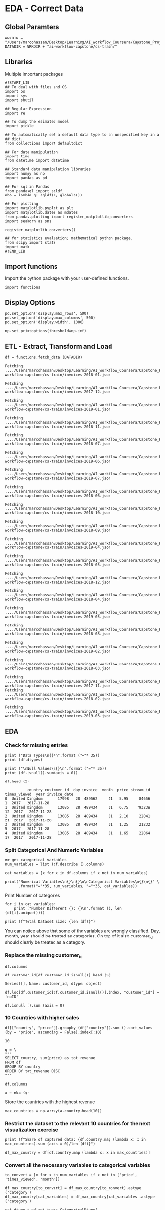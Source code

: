* EDA - Correct Data
:properties:
:header-args:ein-python: :session http://127.0.0.1:8888/EDA.ipynb
:end: 

** Global Paramters

 #+NAME: A4F2CD83-A7EA-4661-B3DF-4EF6F32D3161
 #+begin_src ein-python :results output
WRKDIR = "/Users/marcohassan/Desktop/Learning/AI_workflow_Coursera/Capstone_Project/"
DATADIR = WRKDIR + "ai-workflow-capstone/cs-train/"
 #+end_src

** Libraries

Multiple important packages

#+NAME: 0D5B735B-F781-4732-809C-983E1992B501
#+begin_src ein-python :results output
#!START_LIB
## To deal with files and OS
import os
import sys
import shutil

## Regular Expression
import re

## To dump the esimated model
import pickle

## To automatically set a default data type to an unspecified key in a
## dict.
from collections import defaultdict

## For date manipulation
import time
from datetime import datetime

## Standard data manipulation libraries
import numpy as np
import pandas as pd

## For sql in Pandas
from pandasql import sqldf
nba = lambda q: sqldf(q, globals())

## For plotting
import matplotlib.pyplot as plt
import matplotlib.dates as mdates
from pandas.plotting import register_matplotlib_converters
import seaborn as sns

register_matplotlib_converters()

## for statistics evaluation; mathematical python package.
from scipy import stats
import math
#!END_LIB
#+end_src

** Import functions

Import the python package with your user-defined functions.

#+NAME: 86334714-1029-4884-8D04-74AE85380BB5
#+begin_src ein-python :results output
import functions
#+end_src

** Display Options

#+NAME: 0438BC5E-80DD-4BD1-A107-1AF4F21277B8
#+begin_src ein-python :results output
pd.set_option('display.max_rows', 500)
pd.set_option('display.max_columns', 500)
pd.set_option('display.width', 1000)

np.set_printoptions(threshold=np.inf)
#+end_src

** ETL - Extract, Transform and Load

#+NAME: F6FF40D4-81CF-4C08-BDA9-30D37927D5CA
#+BEGIN_SRC ein-python  :results output
df = functions.fetch_data (DATADIR)
#+END_SRC

#+RESULTS: F6FF40D4-81CF-4C08-BDA9-30D37927D5CA
#+begin_example
Fetching ..../Users/marcohassan/Desktop/Learning/AI_workflow_Coursera/Capstone_Project/ai-workflow-capstone/cs-train/invoices-2018-01.json

Fetching ..../Users/marcohassan/Desktop/Learning/AI_workflow_Coursera/Capstone_Project/ai-workflow-capstone/cs-train/invoices-2017-12.json

Fetching ..../Users/marcohassan/Desktop/Learning/AI_workflow_Coursera/Capstone_Project/ai-workflow-capstone/cs-train/invoices-2019-01.json

Fetching ..../Users/marcohassan/Desktop/Learning/AI_workflow_Coursera/Capstone_Project/ai-workflow-capstone/cs-train/invoices-2018-11.json

Fetching ..../Users/marcohassan/Desktop/Learning/AI_workflow_Coursera/Capstone_Project/ai-workflow-capstone/cs-train/invoices-2018-07.json

Fetching ..../Users/marcohassan/Desktop/Learning/AI_workflow_Coursera/Capstone_Project/ai-workflow-capstone/cs-train/invoices-2019-06.json

Fetching ..../Users/marcohassan/Desktop/Learning/AI_workflow_Coursera/Capstone_Project/ai-workflow-capstone/cs-train/invoices-2019-07.json

Fetching ..../Users/marcohassan/Desktop/Learning/AI_workflow_Coursera/Capstone_Project/ai-workflow-capstone/cs-train/invoices-2018-06.json

Fetching ..../Users/marcohassan/Desktop/Learning/AI_workflow_Coursera/Capstone_Project/ai-workflow-capstone/cs-train/invoices-2018-10.json

Fetching ..../Users/marcohassan/Desktop/Learning/AI_workflow_Coursera/Capstone_Project/ai-workflow-capstone/cs-train/invoices-2018-09.json

Fetching ..../Users/marcohassan/Desktop/Learning/AI_workflow_Coursera/Capstone_Project/ai-workflow-capstone/cs-train/invoices-2019-04.json

Fetching ..../Users/marcohassan/Desktop/Learning/AI_workflow_Coursera/Capstone_Project/ai-workflow-capstone/cs-train/invoices-2018-05.json

Fetching ..../Users/marcohassan/Desktop/Learning/AI_workflow_Coursera/Capstone_Project/ai-workflow-capstone/cs-train/invoices-2018-12.json

Fetching ..../Users/marcohassan/Desktop/Learning/AI_workflow_Coursera/Capstone_Project/ai-workflow-capstone/cs-train/invoices-2018-04.json

Fetching ..../Users/marcohassan/Desktop/Learning/AI_workflow_Coursera/Capstone_Project/ai-workflow-capstone/cs-train/invoices-2019-05.json

Fetching ..../Users/marcohassan/Desktop/Learning/AI_workflow_Coursera/Capstone_Project/ai-workflow-capstone/cs-train/invoices-2018-08.json

Fetching ..../Users/marcohassan/Desktop/Learning/AI_workflow_Coursera/Capstone_Project/ai-workflow-capstone/cs-train/invoices-2019-02.json

Fetching ..../Users/marcohassan/Desktop/Learning/AI_workflow_Coursera/Capstone_Project/ai-workflow-capstone/cs-train/invoices-2018-03.json

Fetching ..../Users/marcohassan/Desktop/Learning/AI_workflow_Coursera/Capstone_Project/ai-workflow-capstone/cs-train/invoices-2017-11.json
Fetching ..../Users/marcohassan/Desktop/Learning/AI_workflow_Coursera/Capstone_Project/ai-workflow-capstone/cs-train/invoices-2018-02.json

Fetching ..../Users/marcohassan/Desktop/Learning/AI_workflow_Coursera/Capstone_Project/ai-workflow-capstone/cs-train/invoices-2019-03.json
#+end_example

** EDA 

*** Check for missing entries

 #+NAME: 50B66596-AACB-4CC9-9D9D-13DC221A3AAE
 #+begin_src ein-python :results output
print ("Data Types\n{}\n".format ("="* 35))
print (df.dtypes) 

print ("\nNull Values\n{}\n".format ("="* 35))
print (df.isnull().sum(axis = 0))
 #+end_src

#+NAME: 6830D2FD-47F3-4FAE-BF51-060BC5F6200E
#+begin_src ein-python :results output
df.head (5)
#+end_src

#+RESULTS: 6830D2FD-47F3-4FAE-BF51-060BC5F6200E
:           country customer_id  day invoice  month  price stream_id  times_viewed  year invoice_date
: 0  United Kingdom       17998   28  489562     11   5.95     84656             1  2017   2017-11-28
: 1  United Kingdom       13085   28  489434     11   6.75    79323W            12  2017   2017-11-28
: 2  United Kingdom       13085   28  489434     11   2.10     22041            21  2017   2017-11-28
: 3  United Kingdom       13085   28  489434     11   1.25     21232             5  2017   2017-11-28
: 4  United Kingdom       13085   28  489434     11   1.65     22064            17  2017   2017-11-28

*** Split Categorical And Numeric Variables

#+NAME: 2F3340EE-0B78-4A8A-9F24-42EF7477215E
#+begin_src ein-python :results output
## get categorical variables
num_variables = list (df.describe ().columns) 

cat_variables = [x for x in df.columns if x not in num_variables]

print("Numerical Variables\n{}\n{}\n\nCategorical Variables\n{}\n{}" \
      .format("="*35, num_variables, "="*35, cat_variables))
#+end_src


Print Number of categories

#+NAME: 87137DFB-BC0F-497B-B8FB-53ABDB765BAF
#+begin_src ein-python :results output
for i in cat_variables: 
    print ("Number Different {}: {}\n".format (i, len (df[i].unique())))

print (f"Total Dataset size: {len (df)}") 
#+end_src

You can notice above that some of the variables are wrongly
classified. Day, month, year should be treated as categories. On top
of it also customer_id should clearly be treated as a category.

*** Replace the missing customer_id


#+NAME: 35BCA4A4-FA09-49A8-B975-52989A1DE152
#+BEGIN_SRC ein-python  :results output
df.columns
#+END_SRC

#+NAME: 1C0AFFC8-4090-4E46-B5A0-65ED33A714D1
#+begin_src ein-python :results output
df.customer_id[df.customer_id.isnull()].head (5)
#+end_src

#+RESULTS: 1C0AFFC8-4090-4E46-B5A0-65ED33A714D1
: Series([], Name: customer_id, dtype: object)

#+NAME: 7E3FCBC7-0DCA-45EB-92E2-EDAD33F1AFB9
#+begin_src ein-python :results output
df.loc[df.customer_id[df.customer_id.isnull()].index, "customer_id"] = 'noID'
#+end_src

#+NAME: 7FD36E6A-8629-4716-917D-4636BFEB6491
#+begin_src ein-python :results output
df.isnull ().sum (axis = 0)
#+end_src

*** 10 Countries with higher sales

#+NAME: A8870111-C29E-4D93-911A-19B7C8F19B25
#+BEGIN_SRC ein-python  :results output
df[["country", "price"]].groupby (df["country"]).sum ().sort_values (by = "price", ascending = False).index[:10]
#+END_SRC

#+RESULTS: A8870111-C29E-4D93-911A-19B7C8F19B25
: 10

 #+NAME: 57015F06-859F-466A-8DE6-EA0D92FB8A7D
 #+begin_src ein-python :results output
q = \
"""
SELECT country, sum(price) as tot_revenue
FROM df 
GROUP BY country
ORDER BY tot_revenue DESC
"""
 #+end_src
   
#+NAME: B98227B2-FBE2-4B07-87E2-BE9093270D83
#+BEGIN_SRC ein-python  :results output
df.columns
#+END_SRC

 #+NAME: E14A7CBB-FE59-4A7B-BF7E-98A0F3DE5F20
 #+begin_src ein-python :results output
a = nba (q)
 #+end_src

 Store the countries with the highest revenue

 #+NAME: 0E1E9464-E10F-435D-9C0A-2EFADFF53E14
 #+begin_src ein-python :results output
max_countries = np.array(a.country.head(10))
 #+end_src

*** Restrict the dataset to the relevant 10 countries for the next visualization exercise

#+NAME: 0CC003D9-4A74-4540-9C43-68A6862B36B1
#+begin_src ein-python :results output
print (f"Share of captured data: {df.country.map (lambda x: x in max_countries).sum (axis = 0)/len (df)}")

df_max_country = df[df.country.map (lambda x: x in max_countries)]
#+end_src

*** Convert all the necessary variables to categorical variables

#+NAME: 7CAAF612-2735-4922-83F9-79B826FA92F2
#+begin_src ein-python :results output
to_convert = [x for x in num_variables if x not in ['price', 'times_viewed', 'month']]

df_max_country[to_convert] = df_max_country[to_convert].astype ('category')
df_max_country[cat_variables] = df_max_country[cat_variables].astype ('category')

cat_dtype = pd.api.types.CategoricalDtype(
   categories=[x for x in range(1,13)], ordered=True)

df_max_country["month"] = df_max_country.month.astype ('int').astype(cat_dtype)
#+end_src
 
#+NAME: 29BDCABA-7F49-41E7-AB6E-BB2563C76969
#+begin_src ein-python :results output
df_max_country.dtypes
#+end_src

*** Visualization
    
#+NAME: 6576AC4E-2CF2-43B0-9DE4-2ADD25829499
#+begin_src ein-python :results output
q = \
"""
SELECT country, year, month, SUM(price) as revenue
FROM df_max_country
GROUP BY country, year, month
"""
#+end_src

#+NAME: 2FBDE7BE-2D80-4BB9-8ECB-051B0B5B4400
#+begin_src ein-python :results output
df_rev_year = nba (q)
#+end_src

#+NAME: 505CE1C9-6AA6-423B-866F-5CD08D1A5E08
#+begin_src ein-python 
k1 = sns.violinplot(data = df_rev_year, x = 'year', y = 'revenue') 
#+end_src


Notice that above the width represents the amount of observations as
interaction of months and country that fall in the specific bin.

From the above you can see that the distribution of the revenues is
highly skewed.

#+NAME: 746E160E-A785-4966-AD43-B63E155790CC
#+begin_src ein-python :results output
k1 = sns.violinplot(data = df_rev_year, x = 'year', y = 'revenue', hue = "month") 
#+end_src

Notice moreover that you do not have entries for each month in every
year

** Convert to Times Series the Series for the Top 10 countries

#+NAME: DEC93A22-FBE9-44F3-B271-E257148A2B3D
#+begin_src ein-python :results output
df_aggregate = functions.convert_df_to_ts (df, max_countries)
#+end_src

*** Visualize the aggregated data

 #+NAME: AA9EFEBA-58EA-4A0E-83DE-CF47F6458F8C
 #+begin_src ein-python :results output
print (df_aggregate.dtypes) 
print ()
print (df_aggregate.head (5))
 #+end_src

Check the distribution and relation among the variables

#+NAME: B764FCA0-CF28-4F48-84C5-D9EF99B2E259
#+begin_src ein-python :results output
sns.set(style="ticks", color_codes=True)

## make a pair plot
g = sns.PairGrid(df_aggregate[['purchases', 'unique_invoices',
                               'total_views',
                               'unique_streams', 'country']],
                 hue = 'country')
g = g.map_upper(sns.scatterplot, alpha = 0.3)
g = g.map_lower(sns.kdeplot)
g = g.map_diag(plt.hist, lw=2, alpha = 0.2).add_legend()
#+end_src

n[[file:ein-images/ob-ein-7acdeade1676a91a92d672aa07232032.png]]

Notice that the sample is highly dominated by the United Kingdom. In
fact we can see that this makes up a consistent share of the total
revenues

#+NAME: D2F680C6-441C-49F5-AB32-42B5F370C759
#+begin_src ein-python :results output
a = df_aggregate["country"] == "United Kingdom"

df_aggregate[~a][["revenue"]].sum()/df_aggregate[["revenue"]].sum() * 100 
#+end_src

#+NAME: 0256D68B-F130-4687-9495-9B8723DB0428
#+begin_src ein-python :results output
df_aggregate[["revenue", "country"]].groupby ("country").count ()
#+end_src

*** Look at the correlation structure

#+NAME: DC2CDFE4-C637-4DBC-AE34-9627B74734ED
#+begin_src ein-python :results output
corr = df_aggregate.corr()

# Generate a mask for the upper triangle
mask = np.triu(np.ones_like(corr, dtype=np.bool))
# Set up the matplotlib figure
f, ax = plt.subplots(figsize=(11, 9))
# Generate a custom diverging colormap
cmap = sns.diverging_palette(220, 10, as_cmap=True)
# Draw the heatmap with the mask and correct aspect ratio
sns.heatmap(corr, mask=mask, cmap=cmap, vmax=.3, center=0,
	    square=True, linewidths=.5, cbar_kws={"shrink": .5})
#+end_src

[[file:ein-images/ob-ein-388e0643eb2e641234f4b02c32f268a6.png]]


As you could expect all of the variables correlates with one another.

*** Hypothesis 

    - No sensible difference among the countries in the average year.

    - No statistical significant trend in the series.


Notice that the revenues looks as being log-normal distributed

#+NAME: 92AB40A5-0931-4084-AC9A-E6E3621DE3A5
#+begin_src ein-python :results output
tot_countries = len (df_aggregate.country.astype('category').cat.categories)
#+end_src


#+NAME: ACA2AB65-285F-4486-BD8E-4AC270039B69
#+begin_src ein-python :results output
## specify your R par(mfrow=c(x,y))
f, axes = plt.subplots(figsize = (12, 6))

idx = 1

for country in max_countries:
    plt.subplot (2, tot_countries/2, idx)
    k1 = sns.distplot(df_aggregate[df_aggregate.country == country][["revenue"]], 
                      kde = False ,fit = stats.lognorm)
    k1.title.set_text(country)
    idx += 1

plt.show ()
#+end_src

[[file:ein-images/ob-ein-a219c53734d648b70a33b9b20ae607cf.png]]


Test the hypothesis that the revenues are log-normal for each country.

#+NAME: B491C417-C187-4A16-A76D-0C8CCB36C036
#+begin_src ein-python :results output
for country in max_countries:
    a = np.array(df_aggregate[df_aggregate.country == country][["revenue"]])

    a[a == 0]  = 10^-10

    log_values = np.log(a)

    print("For country {} the p-value for a log-normal distribution is: {} \n".format(country, stats.jarque_bera(a)[1]))
#+end_src

So the hypothesis is rejected with quite strong confidence. 

*** Needed Data

    Ideal dataset:

    - continum of data. not disconnected as in the provided dataset
      where just for 1 single year we have observations in each of the
      months. It becomes diffcult to extract seasonality from it. 

#+NAME: 456B8EE2-2BE9-47CF-B1CB-08F3D8443D47
#+begin_src ein-python :results output
for test_country in max_countries:

    print("{}\n{}".format(test_country, "="*35))
    
    for country in max_countries:
        a = np.array(df_aggregate[df_aggregate.country == test_country][["revenue"]])

        b = np.array(df_aggregate[df_aggregate.country == country][["revenue"]])

        tStat, pValue = stats.ttest_ind(a, b, equal_var = False) #run independent sample T-Test

        print("P-value of equal revenues for {}: {}".format(country, pValue))

    print() 
#+end_src

    - more granular level. for instance the type of sold items.

    - more contextual data such as country economic indicators,
      demographics etc. Like this you might be able to analyze
      non-intuitive correlation structure.

** Feature Engineering and Model Estimation

#+NAME: 6E39B5DA-FD3D-4E4D-A84D-1673670DB386
#+begin_src ein-python :results output
# features_mat = functions.engineer_features_by_country(df_aggregate,
#                                                       training = 0,
#                                                       countries = max_countries)

# If using this function you would then have to run the analysis by
# country. Keep it simple here. It's a demo for workflow and not focus
# on best modeling.

features_mat = functions.engineer_features(df_aggregate,
                                           training = 0)
#+end_src

Given the above it is now possible to estimate the revenues in the
next month. Either for the different countries separately merging then
in a final step the results or directly at the aggregated level.

#+NAME: 7E090F65-4579-4565-98E0-A0A9642E6774
#+begin_src ein-python :results output
features_mat[0].dtypes
#+end_src

Notice that recent invoices and recent views were computed based on
the average value of the =unique_views= and =total_views= for the
period.

Try some basic training technique

#+NAME: 73BB109D-3F71-48B1-909F-C25ADB416A1B
#+begin_src ein-python :results output
#!START_LIB
from sklearn.model_selection import train_test_split, GridSearchCV

from sklearn.base import BaseEstimator, TransformerMixin
from sklearn.impute import SimpleImputer

from sklearn.compose import ColumnTransformer
from sklearn.pipeline import Pipeline

from sklearn.preprocessing import StandardScaler, OneHotEncoder

# Regression Models
from sklearn.svm import SVR
from sklearn.tree import DecisionTreeRegressor

from sklearn.metrics import mean_squared_error
from sklearn.metrics import mean_absolute_error
#!END_LIB
#+end_src


For the exercise we first forget about the structural dependency in
the data. I just map a set of features to the output via standard
regression techniques.  

#+NAME: 61D9705F-3EFC-4A53-AA2C-06B41686239B
#+begin_src ein-python :results output
## If using functions.engineer_features_by_country ()
# X_train, X_test, y_train, y_test = train_test_split(features_mat[[x for x in features_mat.columns if x != 'y_revenue']], 
#                                                     np.array(features_mat[['y_revenue']]),
#                                                     test_size = 0.3,
#                                                     shuffle = False,
# 						    random_state = 1)

X_train, X_test, y_train, y_test = train_test_split(features_mat[0], 
                                                    features_mat[1],
                                                    test_size = 0.3,
                                                    shuffle = False,
						    random_state = 1)
#+end_src

#+RESULTS: 61D9705F-3EFC-4A53-AA2C-06B41686239B

Notice the importance of *not shuffling here*. This due to the times
series structure.

#+NAME: 0037EF68-223D-4A5C-9DBC-EE93049E556A
#+begin_src ein-python :results output
print (y_test[:10])

# print (features_mat[['y_revenue']][int (len (features_mat)*0.7) :int(len (features_mat)*0.7) + 10])

print (features_mat[1][int (len (features_mat[1])*0.7) :int(len (features_mat[1])*0.7) + 10])
#+end_src


#+NAME: 1D19C3E2-4A46-40F6-9B4D-C295DDC9535B
#+begin_src ein-python :results output
ex2 = [3.89, 5.78,
       7.42086181, 9.42086181,
       2.1904, 6.1966,
       1.7743]
#+end_src

#+RESULTS: 1D19C3E2-4A46-40F6-9B4D-C295DDC9535B


#+NAME: 6881DF88-CF16-4E63-A504-8EE989C86957
#+begin_src ein-python :results output
query = np.array(ex2)

print (query.shape) 

query = query.reshape(1, -1)

query = pd.DataFrame(query)

query.columns = ['previous_7', 'previous_14',
		 'previous_28', 'previous_70',
		 'previous_year', 'recent_invoices',
		 'recent_views']

clf.predict (query)
#+end_src

#+RESULTS: 6881DF88-CF16-4E63-A504-8EE989C86957
: (7,)
: 
: array([182494.164])


*** Regression Exercise - Not Considering Temporal Structure in the Data 

**** Create a simple baseline estimator. 

  Compute a baseline estimator to check if the modeling made sense.

  #+NAME: 1F2983EC-B46F-4A65-9760-6962B9D8308B
  #+begin_src ein-python :results output
print("Baseline - Simple Mean \n{}\n\n Mean Squared Error: {} \n Mean Absolute Error : {}". \
      format("=" * 35, 
             mean_squared_error(y_test, np.repeat(np.mean(y_train), y_test.size)), 
             mean_absolute_error(y_test, np.repeat(np.mean(y_train), y_test.size))
             )
      )
  #+end_src

  So just a marginal improvement over a very rough baseline

**** More Complex Models

  #+NAME: 45E1D510-734E-4903-B0A5-413C15080F45
  #+begin_src ein-python :results output
## preprocessing pipeline
cat_features = [x for x in X_train.columns if x not in X_train.describe().columns]
num_features = list(X_train.describe().columns)
  #+end_src

  #+RESULTS: 45E1D510-734E-4903-B0A5-413C15080F45

  #+NAME: 9AD78777-0C13-4170-B30F-B25E60197E80
  #+begin_src ein-python :results output
numeric_transformer = Pipeline(steps=[
   ('imputer', SimpleImputer(strategy='mean')),
   ('scaler', StandardScaler())])

categorical_transformer = Pipeline(steps=[
   ('imputer', SimpleImputer(strategy='constant', fill_value='missing')),
   ('onehot', OneHotEncoder(handle_unknown='ignore'))])

preprocessor = ColumnTransformer(
   transformers=[
       ('num', numeric_transformer, num_features),
       ('cat', categorical_transformer, cat_features)])
  #+end_src

  #+RESULTS: 9AD78777-0C13-4170-B30F-B25E60197E80

**** Support Vector Regression

  Estimation Pipeline

  #+NAME: 17194981-3BF6-40A4-8B1E-9BFE5E6B0DA9
  #+begin_src ein-python :results output
param_grid_svm = {
      'svr__C': [0.01,0.1,0.5,1.0,1.5,5.0,10.0],
}

pipe_svr = Pipeline(steps = 
                    [
                        ('pre', preprocessor),
                        ('svr', SVR(kernel = 'rbf'))
                    ])

grid = GridSearchCV(pipe_svr,
		    param_grid=param_grid_svm,
		    cv=5)

grid.fit(X_train, y_train)

y_pred = grid.predict(X_test)

best_params = grid.best_params_
  #+end_src

  Check at the summary statistics

  #+NAME: 50C3A21E-78C8-4118-84B8-E14EFBC8B001
  #+begin_src ein-python :results output
print("SVR \n{}\n\n Mean Squared Error: {} \n Mean Absolute Error : {}". \
      format("=" * 35, 
             mean_squared_error(y_test, y_pred), 
             mean_absolute_error(y_test, y_pred)
             )
      )
  #+end_src

 Not working at all. Even worsening the performance. 

**** Random Forest

  #+NAME: 96444CFC-F47E-4F80-8C46-9B03CBC25A33
 #+begin_src ein-python :results output
param_grid_tree = {
      'dtree__max_depth': [4,5,6,7,8,9,10,12,14,15],
}

pipe_dtree = Pipeline(steps = 
                    [
                        ('pre', preprocessor),
                        ('dtree', DecisionTreeRegressor())
                    ])

grid = GridSearchCV(pipe_dtree,
		    param_grid=param_grid_tree,
		    cv=5)

grid.fit(X_train, y_train)

y_pred = grid.predict(X_test)

best_params = grid.best_params_
  #+end_src

  #+RESULTS: 96444CFC-F47E-4F80-8C46-9B03CBC25A33

#+NAME: F4F5730B-37CD-4F31-BD45-4A5D56C2206B
#+BEGIN_SRC ein-python  :results output
# features_mat[0].dtypes
y_pred = grid.predict(X_test)
#+END_SRC

#+RESULTS: F4F5730B-37CD-4F31-BD45-4A5D56C2206B


#+NAME: 6EA1716C-7DC9-4D84-B8FA-88EE9CDCF653
#+begin_src ein-python :results output
np.array (X_test.iloc[0,:]) 
#+end_src

#+RESULTS: 6EA1716C-7DC9-4D84-B8FA-88EE9CDCF653
: array([3.18669700e+04, 5.83556410e+04, 1.42086181e+05, 3.53433941e+05,
:        9.06022210e+04, 6.19666667e+00, 5.77430000e+02])


  #+NAME: 80D4F982-F09B-4DB6-B60D-737D8FFA3255
  #+begin_src ein-python :results output
print("Random Forest \n{}\n\n Mean Squared Error: {} \n Mean Absolute Error : {}". \
      format("=" * 35, 
             mean_squared_error(y_test, y_pred), 
             mean_absolute_error(y_test, y_pred)
             )
      )
  #+end_src

  #+RESULTS: 80D4F982-F09B-4DB6-B60D-737D8FFA3255
  : Random Forest 
  : ===================================
  : 
  :  Mean Squared Error: 319662.2463548565 
  :  Mean Absolute Error : 95.2118754989748

  Sensible improvement. Possibly strong non-linearities captured by
  the decision Tree Regressor.


*** TODO Classical Times Series Models

    This are skipped here at this stage. These models you have
    extensively studied at Uni. Focus on the new.

*** Try a multivariate LSTM model

 Notice that LSTM accepts 3D arrays arguments

 #+NAME: DB53B5FA-8760-47FC-8D08-922B38DD9F7B
 #+BEGIN_SRC ein-python  :results output
features_mat[0].columns
 #+END_SRC

 Notice that here I remove categorical variables as keras does not know
 how to deal out of the box with them. You should hot_encode them
 manually or put them in a numeric fashion if you want to incorporate
 them.

 #+NAME: 07C62635-5E5E-4516-A087-AE50839625D5
 #+begin_src ein-python :results output
# X_train, X_test, y_train, y_test = train_test_split(features_mat[[x for x in features_mat.columns if x not in ['y_revenue', 
#                                                                                                                'country',
#                                                                                                                'date']]], 
#                                                     np.array(features_mat[['y_revenue']]),
#                                                     test_size = 0.3,
#                                                     shuffle = False,
# 						    random_state = 1)
 #+end_src


 #+NAME: 2848C2B2-5218-4A0C-B6AA-C4AB5AEEF7B8
 #+begin_src ein-python :results output
# reshape input to be 3D [samples, timesteps, features]
X_train = np.array (X_train) .reshape((X_train.shape[0], 1, X_train.shape[1]))
X_test = np.array (X_test).reshape((X_test.shape[0], 1, X_test.shape[1]))
print(X_train.shape, y_train.shape, X_test.shape, y_test.shape)
 #+end_src

 #+NAME: 0E93D24B-37B0-4BD3-80E3-DFDE6E8F3B8C
 #+BEGIN_SRC ein-python  :results output
from tensorflow.keras.layers import LSTM, Dense
from tensorflow.keras.models import Sequential
 #+END_SRC

 #+NAME: 50F65769-C2E5-4EA6-ABD7-10FF0A2DD15B
 #+begin_src ein-python :results output
# design network
model = Sequential()
model.add(LSTM(50, input_shape=(X_train.shape[1], X_train.shape[2])))
model.add(Dense(1))
model.compile(loss='mae', optimizer='adam')
# fit network
history = model.fit(X_train, y_train, epochs=100, batch_size=142, validation_data=(X_test, y_test), verbose=2, shuffle=False)
 #+end_src

 #+NAME: DA9C7EB4-EE8F-42AC-AE5E-F6B6A0EA6D22
 #+begin_src ein-python :results output
model.compile(loss='mse', optimizer='adam')
history2 = model.fit(X_train, y_train, epochs=100, batch_size=142, validation_data=(X_test, y_test), verbose=2, shuffle=False)
 #+end_src

 #+NAME: C8A10AC4-B512-4466-948E-C7FCD723B43F
 #+begin_src ein-python :results output
print("LSTM \n{}\n\n Mean Squared Error: {} \n Mean Absolute Error : {}". \
      format("=" * 35, 
             history2.history['val_loss'][-1], 
             history.history['val_loss'][-1])
             )
 #+end_src

  : Random Forest 
  : ===================================
  : 
  :  Mean Squared Error: 319662.2463548567 
  :  Mean Absolute Error : 95.21187549897539

  : SVR 
  : ===================================
  : 
  :  Mean Squared Error: 8775565821.677137 
  :  Mean Absolute Error : 58317.993981713655

  : Baseline - Simple Mean 
  : ===================================
  : 
  :  Mean Squared Error: 798737443.6172509 
  :  Mean Absolute Error : 28195.73404389957


 So LSTM provides a benefit over the baseline. Still performs worst
 than a simple decision Forest. Given the linear improvement of the
 estimation in the epochs I assume that there is still some work to be
 done with the model before bringing this into production.


#+NAME: A8F20CC2-5048-44BC-AAA3-87B44E1260EF
#+BEGIN_SRC ein-python  :results output
grid.best_params_
#+END_SRC

 #+NAME: 3CF4092D-042F-49A0-88A9-ECFAA11B3607
 #+begin_src ein-python :results output
# plot history
plt.plot(history2.history['loss'], label='train')
plt.plot(history2.history['val_loss'], label='test')
plt.legend()
plt.show()
 #+end_src

   
** TODO 

*** add deal with missing values. simpleimputer?

*** TODO do a post about the wasserstein metric.  

    check how the movement of the mass is defined there. 

    
